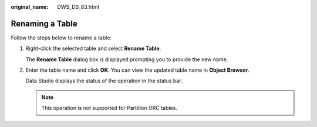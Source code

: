 :original_name: DWS_DS_83.html

.. _DWS_DS_83:

Renaming a Table
================

Follow the steps below to rename a table:

#. Right-click the selected table and select **Rename Table**.

   The **Rename Table** dialog box is displayed prompting you to provide the new name.

2. Enter the table name and click **OK**. You can view the updated table name in **Object Browser**.

   Data Studio displays the status of the operation in the status bar.

   .. note::

      This operation is not supported for Partition ORC tables.
